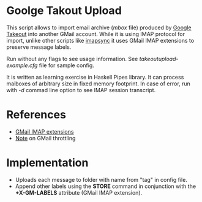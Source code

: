 * Goolge Takout Upload

This script allows to import email archive (/mbox/ file) produced by
[[https://takeout.google.com/settings/takeout][Google Takeout]] into another GMail account. While it is using IMAP
protocol for import, unlike other scripts like [[https://imapsync.lamiral.info/][imapsync]] it uses GMail
IMAP extensions to preserve message labels.

Run without any flags to see usage information. See
/takeoutupload-example.cfg/ file for sample config.

It is written as learning exercise in Haskell Pipes library. It can
process maiboxes of arbitrary size in fixed memory footprint. In case
of error, run with /-d/ commad line option to see IMAP session
transcript.

* References
  - [[https://developers.google.com/gmail/imap/imap-extensions#access_to_gmail_labels_x-gm-labels][GMail IMAP extensions]]
  - [[https://imapsync.lamiral.info/FAQ.d/FAQ.Gmail.txt][Note]] on GMail throttling 
* Implementation
  - Uploads each message to folder with name from "tag" in config file.
  - Append other labels using the *STORE* command in conjunction with the
    *+X-GM-LABELS* attribute (GMail IMAP extension).
